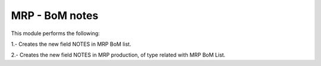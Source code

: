 MRP - BoM notes
===============

This module performs the following:

1.- Creates the new field NOTES in MRP BoM list.

2.- Creates the new field NOTES in MRP production, of type related with MRP BoM List.
